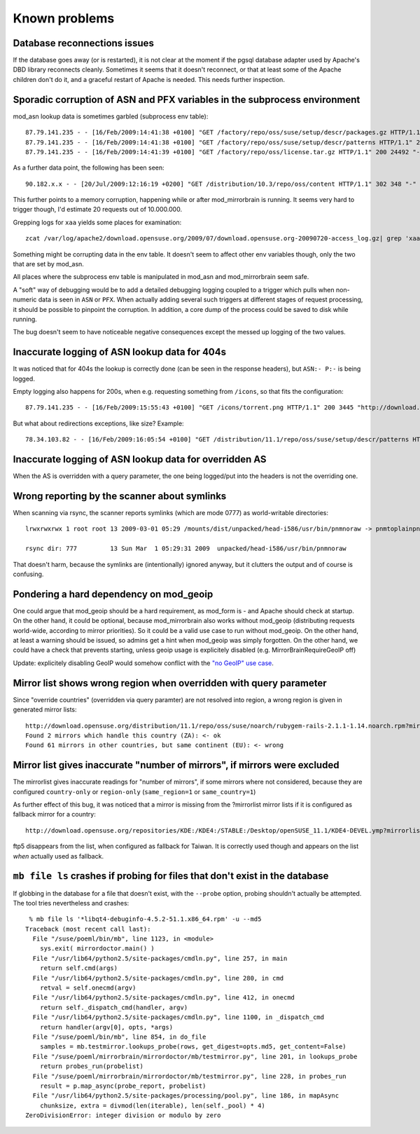 Known problems
==============

Database reconnections issues
-----------------------------

If the database goes away (or is restarted), it is not clear at the moment if
the pgsql database adapter used by Apache's DBD library reconnects cleanly.
Sometimes it seems that it doesn't reconnect, or that at least some of the
Apache children don't do it, and a graceful restart of Apache is needed. This
needs further inspection.


Sporadic corruption of ASN and PFX variables in the subprocess environment
--------------------------------------------------------------------------

mod_asn lookup data is sometimes garbled (subprocess env table)::

    87.79.141.235 - - [16/Feb/2009:14:41:38 +0100] "GET /factory/repo/oss/suse/setup/descr/packages.gz HTTP/1.1" 200 2416300 "-" "ZYpp 5.25.0 (curl 7.19.0)" - r:- 145 2416594 -:- ASN:8422 P:87.78.0.0/15 size:- - - "-"
    87.79.141.235 - - [16/Feb/2009:14:41:38 +0100] "GET /factory/repo/oss/suse/setup/descr/patterns HTTP/1.1" 200 164 "-" "ZYpp 5.25.0 (curl 7.19.0)" - r:- 142 431 -:- ASN:{&\x80\x02 P: size:- - - "-"
    87.79.141.235 - - [16/Feb/2009:14:41:39 +0100] "GET /factory/repo/oss/license.tar.gz HTTP/1.1" 200 24492 "-" "ZYpp 5.25.0 (curl 7.19.0)" - r:- 131 24782 -:- ASN:8422 P:87.78.0.0/15 size:- - - "-"

As a further data point, the following has been seen::

    90.182.x.x - - [20/Jul/2009:12:16:19 +0200] "GET /distribution/10.3/repo/oss/content HTTP/1.1" 302 348 "-" "Novell ZYPP Installer" ftp.linux.cz r:country 170 901 EU:CZ ASN:z,ne,ng,re,rw,sc,sd,sh,sl,sn,so,st,td,tf,tg,tn,tz,ug,yt,za,zm,zw a2 ge,kz,ru P:90.180.0.0/14 size:44325 - - "-"

This further points to a memory corruption, happening while or after
mod_mirrorbrain is running. It seems very hard to trigger though, I'd estimate
20 requests out of 10.000.000.

Grepping logs for ``xaa`` yields some places for examination::

    zcat /var/log/apache2/download.opensuse.org/2009/07/download.opensuse.org-20090720-access_log.gz| grep 'xaa'

Something might be corrupting data in the env table. It doesn't seem to affect
other env variables though, only the two that are set by mod_asn.

All places where the subprocess env table is manipulated in mod_asn and
mod_mirrorbrain seem safe.

A "soft" way of debugging would be to add a detailed debugging logging coupled
to a trigger which pulls when non-numeric data is seen in ``ASN`` or ``PFX``.
When actually adding several such triggers at different stages of request
processing, it should be possible to pinpoint the corruption. In addition, a
core dump of the process could be saved to disk while running.

The bug doesn't seem to have noticeable negative consequences except the messed
up logging of the two values.


Inaccurate logging of ASN lookup data for 404s
----------------------------------------------

It was noticed that for 404s the lookup is correctly done (can be seen in the
response headers), but ``ASN:- P:-`` is being logged.

Empty logging also happens for 200s, when e.g. requesting something from ``/icons``, 
so that fits the configuration::

    87.79.141.235 - - [16/Feb/2009:15:55:43 +0100] "GET /icons/torrent.png HTTP/1.1" 200 3445 "http://download.opensuse.org/distribution/11.1/iso/" "Mozilla/5.0 (Macintosh; U; Intel Mac OS X 10_5_6; en-us) AppleWebKit/525.27.1 (KHTML, like Gecko) Shiira Safari/125" - r:- 405 3744 -:- ASN:- P:- size:- - - "-"


But what about redirections exceptions, like size? Example::

  78.34.103.82 - - [16/Feb/2009:16:05:54 +0100] "GET /distribution/11.1/repo/oss/suse/setup/descr/patterns HTTP/1.1" 200 170 "-" "ZYpp 5.24.5 (curl 7.19.0)" - r:- 152 448 -:- ASN:8422 P:78.34.0.0/15 size:- - - "-"


Inaccurate logging of ASN lookup data for overridden AS
-------------------------------------------------------

When the AS is overridden with a query parameter, the one being logged/put into
the headers is not the overriding one.


Wrong reporting by the scanner about symlinks
---------------------------------------------

When scanning via rsync, the scanner reports symlinks (which are mode 0777) as
world-writable directories::

    lrwxrwxrwx 1 root root 13 2009-03-01 05:29 /mounts/dist/unpacked/head-i586/usr/bin/pnmnoraw -> pnmtoplainpnm*

    rsync dir: 777         13 Sun Mar  1 05:29:31 2009  unpacked/head-i586/usr/bin/pnmnoraw

That doesn't harm, because the symlinks are (intentionally) ignored anyway, but
it clutters the output and of course is confusing.


Pondering a hard dependency on mod_geoip
----------------------------------------

One could argue that mod_geoip should be a hard requirement, as mod_form is -
and Apache should check at startup. On the other hand, it could be optional,
because mod_mirrorbrain also works without mod_geoip (distributing requests
world-wide, according to mirror priorities). So it could be a valid use case to
run without mod_geoip.  On the other hand, at least a warning should be issued,
so admins get a hint when mod_geoip was simply forgotten. On the other hand, we
could have a check that prevents starting, unless geoip usage is explicitely
disabled (e.g. MirrorBrainRequireGeoIP off)

Update: explicitely disabling GeoIP would somehow conflict with the `"no GeoIP"
use case`_.

.. _`"no GeoIP" use case`: http://mirrorbrain.org/docs/configuration/#using-mod-mirrorbrain-without-geoip

Mirror list shows wrong region when overridden with query parameter
-------------------------------------------------------------------

Since "override countries" (overridden via query paramter) are not resolved
into region, a wrong region is given in generated mirror lists::

    http://download.opensuse.org/distribution/11.1/repo/oss/suse/noarch/rubygem-rails-2.1.1-1.14.noarch.rpm?mirrorlist&country=ZA
    Found 2 mirrors which handle this country (ZA): <- ok
    Found 61 mirrors in other countries, but same continent (EU): <- wrong


Mirror list gives inaccurate "number of mirrors", if mirrors were excluded
--------------------------------------------------------------------------

The mirrorlist gives inaccurate readings for "number of mirrors", if some
mirrors where not considered, because they are configured ``country-only`` or
``region-only`` (``same_region=1`` or ``same_country=1``)

As further effect of this bug, it was noticed that a mirror is missing from the
?mirrorlist mirror lists if it is configured as fallback mirror for a country::

    http://download.opensuse.org/repositories/KDE:/KDE4:/STABLE:/Desktop/openSUSE_11.1/KDE4-DEVEL.ymp?mirrorlist&country=tw

ftp5 disappears from the list, when configured as fallback for Taiwan. It is
correctly used though and appears on the list *when* actually used as fallback.


``mb file ls`` crashes if probing for files that don't exist in the database
----------------------------------------------------------------------------

If globbing in the database for a file that doesn't exist, with the ``--probe``
option, probing shouldn't actually be attempted. The tool tries nevertheless
and crashes::

     % mb file ls '*libqt4-debuginfo-4.5.2-51.1.x86_64.rpm' -u --md5     
    Traceback (most recent call last):
      File "/suse/poeml/bin/mb", line 1123, in <module>
        sys.exit( mirrordoctor.main() )
      File "/usr/lib64/python2.5/site-packages/cmdln.py", line 257, in main
        return self.cmd(args)
      File "/usr/lib64/python2.5/site-packages/cmdln.py", line 280, in cmd
        retval = self.onecmd(argv)
      File "/usr/lib64/python2.5/site-packages/cmdln.py", line 412, in onecmd
        return self._dispatch_cmd(handler, argv)
      File "/usr/lib64/python2.5/site-packages/cmdln.py", line 1100, in _dispatch_cmd
        return handler(argv[0], opts, *args)
      File "/suse/poeml/bin/mb", line 854, in do_file
        samples = mb.testmirror.lookups_probe(rows, get_digest=opts.md5, get_content=False)
      File "/suse/poeml/mirrorbrain/mirrordoctor/mb/testmirror.py", line 201, in lookups_probe
        return probes_run(probelist)
      File "/suse/poeml/mirrorbrain/mirrordoctor/mb/testmirror.py", line 228, in probes_run
        result = p.map_async(probe_report, probelist)
      File "/usr/lib64/python2.5/site-packages/processing/pool.py", line 186, in mapAsync
        chunksize, extra = divmod(len(iterable), len(self._pool) * 4)
    ZeroDivisionError: integer division or modulo by zero

